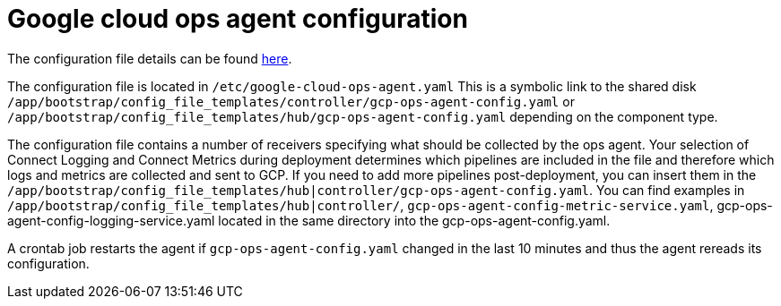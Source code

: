 [id="proc-aap-gcp-configure-google-cloud-ops-agent"]

= Google cloud ops agent configuration

The configuration file details can be found link:https://cloud.google.com/stackdriver/docs/solutions/agents/ops-agent/configuration[here].

The configuration file is located in `/etc/google-cloud-ops-agent.yaml` 
This is a symbolic link to the shared disk `/app/bootstrap/config_file_templates/controller/gcp-ops-agent-config.yaml` or `/app/bootstrap/config_file_templates/hub/gcp-ops-agent-config.yaml` depending on the component type. 

The configuration file contains a number of receivers specifying what should be collected by the ops agent. 
Your selection of Connect Logging and Connect Metrics during deployment determines which pipelines are included in the file and therefore which logs and metrics are collected and sent to GCP. 
If you need to add more pipelines post-deployment, you can insert them in the `/app/bootstrap/config_file_templates/hub|controller/gcp-ops-agent-config.yaml`. 
You can find examples in `/app/bootstrap/config_file_templates/hub|controller/`, `gcp-ops-agent-config-metric-service.yaml`, gcp-ops-agent-config-logging-service.yaml located in the same directory into the gcp-ops-agent-config.yaml.

A crontab job restarts the agent if `gcp-ops-agent-config.yaml` changed in the last 10 minutes and thus the agent rereads its configuration.

